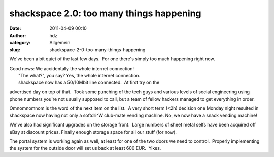 shackspace 2.0: too many things happening
#########################################
:date: 2011-04-09 00:10
:author: hdz
:category: Allgemein
:slug: shackspace-2-0-too-many-things-happening

We've been a bit quiet of the last few days.  For one there's simply too
much happening right now.

| Good news: We accidentally the whole internet connection!
|  "The what?", you say? Yes, the whole internet connection.
|  shackspace now has a 50/10Mbit line connected.  At first try on the
advertised day on top of that.  Took some punching of the tech guys and
various levels of social engineering using phone numbers you're not
usually supposed to call, but a team of fellow hackers managed to get
everything in order.

Omnomnomnom is the word of the next item on the list.  A very short term
(<2h) decision one Monday night resulted in shackspace now having not
only a softdri^W club-mate vending machine. No, we now have a snack
vending machine!

We've also had significant upgrades on the storage front.  Large numbers
of sheet metal selfs have been acquired off eBay at discount prices. 
Finally enough storage space for all our stuff (for now).

The portal system is working again as well, at least for one of the two
doors we need to control.  Properly implementing the system for the
outside door will set us back at least 600 EUR.  Yikes.
